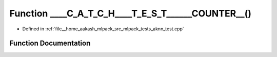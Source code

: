 .. _exhale_function_aknn__test_8cpp_1ada5691aad63be496f4f4a69d9a83c5fe:

Function ____C_A_T_C_H____T_E_S_T______COUNTER__()
==================================================

- Defined in :ref:`file__home_aakash_mlpack_src_mlpack_tests_aknn_test.cpp`


Function Documentation
----------------------


.. doxygenfunction:: ____C_A_T_C_H____T_E_S_T______COUNTER__()
